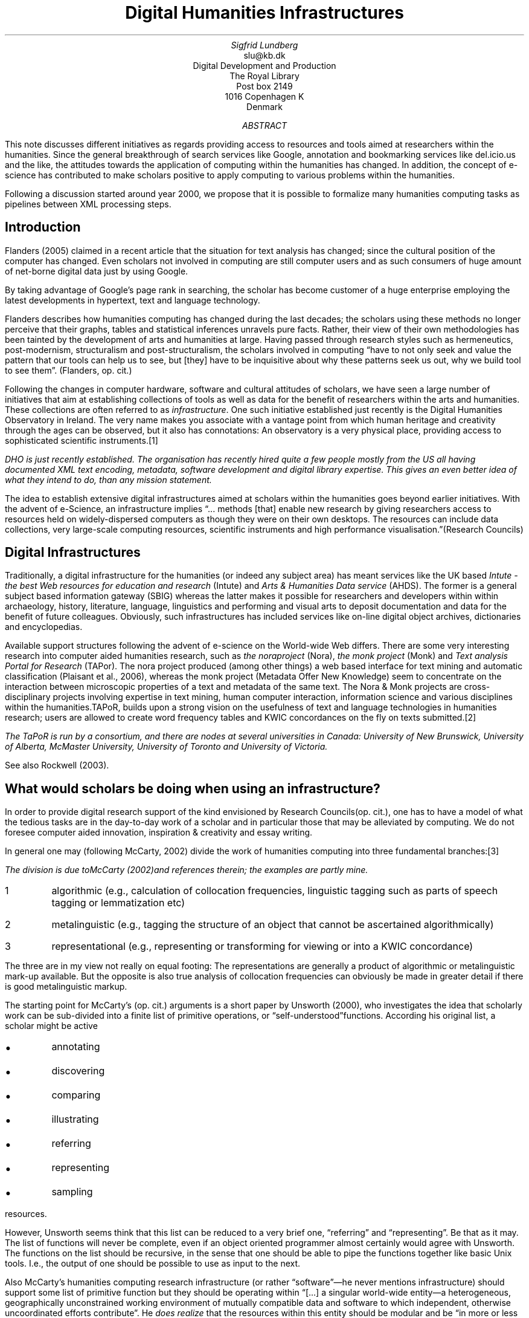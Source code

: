 .TL
Digital Humanities Infrastructures
.AU
Sigfrid Lundberg
.AI
slu@kb.dk
Digital Development and Production
The Royal Library
Post box 2149
1016 Copenhagen K
Denmark
.AB
.LP
This note discusses different initiatives as regards providing access to resources and tools aimed at researchers within the humanities. Since the general breakthrough of search services like Google, annotation and bookmarking services like del.icio.us and the like, the attitudes towards the application of computing within the humanities has changed. In addition, the concept of e-science has contributed to make scholars positive to apply computing to various problems within the humanities.
.LP
Following a discussion started around year 2000, we propose that it is possible to formalize many humanities computing tasks as pipelines between XML processing steps.
.AE
.SH
Introduction
.LP
Flanders (2005) claimed in a recent article that the situation for text analysis has changed; since the cultural position of the computer has changed. Even scholars not involved in computing are still computer users and as such consumers of huge amount of net-borne digital data just by using Google.
.LP
By taking advantage of Google's page rank in searching, the scholar has become customer of a huge enterprise employing the latest developments in hypertext, text and language technology.
.LP
Flanders describes how humanities computing has changed during the last decades; the scholars using these methods no longer perceive that their graphs, tables and statistical inferences unravels pure facts. Rather, their view of their own methodologies has been tainted by the development of arts and humanities at large. Having passed through research styles such as hermeneutics, post-modernism, structuralism and post-structuralism, the scholars involved in computing \(lqhave to not only seek and value the pattern that our tools can help us to see, but [they] have to be inquisitive about why these patterns seek us out, why we build tool to see them\(rq. (Flanders, op. cit.)
.LP
Following the changes in computer hardware, software and cultural attitudes of scholars, we have seen a large number of initiatives that aim at establishing collections of tools as well as data for the benefit of researchers within the arts and humanities. These collections are often referred to as\fI infrastructure\fP. One such initiative established just recently is the Digital Humanities Observatory in Ireland. The very name makes you associate with a vantage point from which human heritage and creativity through the ages can be observed, but it also has connotations: An observatory is a very physical place, providing access to sophisticated scientific instruments.\**
.FS
DHO is just recently established. The organisation has recently hired quite a few people mostly from the US all having documented XML text encoding, metadata, software development and digital library expertise. This gives an even better idea of what they intend to do, than any mission statement.
.FE
.LP
The idea to establish extensive digital infrastructures aimed at scholars within the humanities goes beyond earlier initiatives. With the advent of e-Science, an infrastructure implies \(lq... methods [that] enable new research by giving researchers access to resources held on widely-dispersed computers as though they were on their own desktops. The resources can include data collections, very large-scale computing resources, scientific instruments and high performance visualisation.\(rq(Research Councils)
.SH
Digital Infrastructures
.LP
Traditionally, a digital infrastructure for the humanities (or indeed any subject area) has meant services like the UK based\fI Intute - the best Web resources for education and research \fP(Intute) and\fI Arts & Humanities Data service \fP(AHDS). The former is a general subject based information gateway (SBIG) whereas the latter makes it possible for researchers and developers within within archaeology, history, literature, language, linguistics and performing and visual arts to deposit documentation and data for the benefit of future colleagues. Obviously, such infrastructures has included services like on-line digital object archives, dictionaries and encyclopedias.
.LP
Available support structures following the advent of e-science on the World-wide Web differs. There are some very interesting research into computer aided humanities research, such as\fI the noraproject \fP(Nora),\fI the monk project \fP(Monk) and\fI Text analysis Portal for Research \fP(TAPor). The nora project produced (among other things) a web based interface for text mining and automatic classification (Plaisant et al., 2006), whereas the monk project (Metadata Offer New Knowledge) seem to concentrate on the interaction between microscopic properties of a text and metadata of the same text. The Nora & Monk projects are cross-disciplinary projects involving expertise in text mining, human computer interaction, information science and various disciplines within the humanities.TAPoR, builds upon a strong vision on the usefulness of text and language technologies in humanities research; users are allowed to create word frequency tables and KWIC concordances on the fly on texts submitted.\**
.FS
The TaPoR is run by a consortium, and there are nodes at several universities in Canada: University of New Brunswick, University of Alberta, McMaster University, University of Toronto and University of Victoria.
.FE
See also Rockwell (2003).
.SH
What would scholars be doing when using an infrastructure?
.LP
In order to provide digital research support of the kind envisioned by Research Councils(op. cit.), one has to have a model of what the tedious tasks are in the day-to-day work of a scholar and in particular those that may be alleviated by computing. We do not foresee computer aided innovation, inspiration & creativity and essay writing.
.LP
In general one may (following McCarty, 2002) divide the work of humanities computing into three fundamental branches:\**
.FS
The division is due toMcCarty (2002)and references therein; the examples are partly mine.
.FE
.IP 1
algorithmic (e.g., calculation of collocation frequencies, linguistic tagging such as parts of speech tagging or lemmatization etc)
.IP 2
metalinguistic (e.g., tagging the structure of an object that cannot be ascertained algorithmically)
.IP 3
representational (e.g., representing or transforming for viewing or into a KWIC concordance)
.LP
The three are in my view not really on equal footing: The representations are generally a product of algorithmic or metalinguistic mark-up available. But the opposite is also true analysis of collocation frequencies can obviously be made in greater detail if there is good metalinguistic markup.
.LP
The starting point for McCarty's (op. cit.) arguments is a short paper by Unsworth (2000), who investigates the idea that scholarly work can be sub-divided into a finite list of primitive operations, or \(lqself-understood\(rqfunctions. According his original list, a scholar might be active
.IP \s+1\(bu\s-1
annotating
.IP \s+1\(bu\s-1
discovering
.IP \s+1\(bu\s-1
comparing
.IP \s+1\(bu\s-1
illustrating
.IP \s+1\(bu\s-1
referring
.IP \s+1\(bu\s-1
representing
.IP \s+1\(bu\s-1
sampling
.LP
resources.
.LP
However, Unsworth seems think that this list can be reduced to a very brief one, \(lqreferring\(rq and \(lqrepresenting\(rq. Be that as it may. The list of functions will never be complete, even if an object oriented programmer almost certainly would agree with Unsworth. The functions on the list should be recursive, in the sense that one should be able to pipe the functions together like basic Unix tools. I.e., the output of one should be possible to use as input to the next.
.LP
Also McCarty's humanities computing research infrastructure (or rather \(lqsoftware\(rq—he never mentions infrastructure) should support some list of primitive function but they should be operating within \(lq[...] a singular world-wide entity—a heterogeneous, geographically unconstrained working environment of mutually compatible data and software to which independent, otherwise uncoordinated efforts contribute\(rq. He\fI does realize \fPthat the resources within this entity should be modular and be \(lqin more or less standard format\(rq.
.LP
An example for putting flesh on the bones. Assume that Jens is preparing a paper on Ludvig Holberg's shaping of male and female characters.\**
.FS
This is a completely fictional example
.FE
The idea is that Holberg, being a male early 18th century playwright, uses contemporary stereotypes as regards class and gender to shape his characters and that these stereotypes are manifested in his languages. In order to be understood these stereotypes had to be easily recognized by by a contemporary audience (who obviously should get a good laugh, or they wouldn't pay the entrance fee).
.IP 1
Jens creates an account at www.clarin.dk
.IP 2
and after configuring his workspace he starts by\fB discovering \fPa set Holberg comedies.
.IP 3
He issues a query such that the database returns a document\fB referencing \fPthe names of the characters within the cast lists (\fIdramatis personae\fP) of Holberg's complete works.
.IP 4
He then characterises the persons according to gender (male and female) and class (lower, middle and upper) by\fB annotating \fPthe search result.
.IP 5
Having done this, he is then\fB annotating \fPthe plays such that they are referencing the complete annotated dramatis personae list
.IP 6
Next step is the\fB sampling \fPof his annotated version of Holberg's Works, such that he gets six new documents, one for each class/gender category which contain speech only.
.IP 7
Finally he is\fB comparing \fPthese texts using statistical and other methods using tools made available at the www.clarin.dk web site.
.LP
My guess is that Jens would fail in this design. He will almost certainly find the character's language is more affected by whether they are speaking in the presence of people of lower or higher (or both) ranked people. This is information available in the stage notes in each scene.
.LP
Anyway, this might be regarded as positivist rantings from a natural scientist. Humanists in Denmark may, or may not, like this way of working, but this is how I understand how people work within digital humanities and in particular how I understand Unsworth's and McCarty's writings.
.LP
There are a few noteworthy things in this story: First (and foremost), each step is standard XML processing in that we have a collection of XML documents, and whatever Jens is doing is leading to a new XML. Secondly, the result of each step is piped more or less directly into the next step. That is: Each document, the original collection as well as the derived one must be \(lqin more or less standard format\(rq(McCarty, op. cit.), that is they must belong to one of a few accepted schemas.
.KF
.PSPIC clarin_paper.eps 12c
.sp
.QP
\s-2Figure 1. Possible overall architecture of the clarin.dk site, with the back-end aggregator systems shown. For the portal architecture, please refer to Figure 2.\s+2
.KE
.sp
.SH
Building a service
.LP
Merging the ideas quoted and presented in the previous sections, we realize that the humanities computing infrastructure is more or less the same as the World-wide Web. In many respects much of what is envisioned in the literature is more or less what Tim O'Reilly is evangelising in his set of papers and talks within the linked from his web site\fI peer-to-Peer Networking, Web Services, and the Emergent Internet Operating System \fP(O'Reilly). He does not mention humanities resources, but the his visions about the tools are similar. Since many of these exists already, we will not start from scratch.
.LP
The Danish Clarin network will consist by member organisations, whose staff is contributors to as well as users of the collections maintained within the network. Some point within the network must—for practical—reasons be assigned the role of central hub (that is, users need somewhere to find information about the services provided). Also, a central index helps when it comes to provide fast and efficient resource discovery. The network must have facilities for for dissemination of metadata. This site will also be the home of user contributed data and possibly also mirrors of the other repositories (Figure 1).
.LP
There will be a need for a set of protocols for metadata harvesting as well as for distributed searching. At this time, the most promising candidates for these functions are\fI Protocol for Metadata Harvesting \fP(Open Archives Initiative),\fI Object Reuse and Exchange \fP(Open Archives Initiative) and\fI OpenSearch/1.1/Draft 3 \fP(OpenSearch), respectively. Mirroring (if at all) will be made by HTTP based on the data revealed via OAI-PMH by member sites. Members without database driven access to data will have to provide data through other means, for example manual file upload.
.KF
.PSPIC clarin_portal.eps 12c
.sp
.QP
\s-2Figure 2. Possible architecture of the clarin.dk portal.\s+2
.KE
.sp
.LP
The portal's architecture is depicted in Figure 2. The main function in the stack of operations discussed above is\fBdiscovering\fP. For authenticated users, we foresee that all transactions between the system will be in a standardised XML format rather than HTML. In this vision the rendition of documents is performed in the user's web client. The user will thus be able to process any documents delivered with his or her favourite native XML tools. We propose that the portal is built as an engine based on\fI TEI lite \fP(Burnard & Sperberg-McQueen, 2006). It is possible to produce very sophisticated hypertext documents in this format for direct rendition client side (the current document is an example of this).
.LP
Given a standard, modular and extensible method to implement and document XML processing pipelines, we are confident that the pipeline stack of Figure 2 is implementable. There are systems available suitable for the purpose, the most promising one is\fI XProc, An XML Pipeline Language \fP(Walsh et al., 2008). A conforming XProc processor accepts one or more XML documents as input and produces the same as output. It should support XSLT 1.0 and 2.0 for transformation, XPath 2.0 and XQuery 1.0 for querying. XQuery may be used for transformation as well as querying. With this arsenal we envisage that the whole set Unsworth's functions can be implemented without programming in the meaning that staff will have to write an extensive amount of (say) Java code to implement the individual pipes.
.SH
References
.XP
\fIArts and Humanities Data Service\fP
.na
\s-2\f(CR
<URL: http://ahds.ac.uk/>
\fP\s+2
.ad
.XP
Burnard, Lou,  and C. M. Sperberg-McQueen,
2006. 
\fITEI Lite: Encoding for Interchange: an introduction to the TEI Revised for TEI P5 release\fP
.na
\s-2\f(CR
<URL: http://www.tei-c.org/release/doc/tei-p5-exemplars/html/teilite.doc.html>
\fP\s+2
.ad
.XP
\fIDigital Humanities Observatory\fP
.na
\s-2\f(CR
<URL: http://www.dho.ie/>
\fP\s+2
.ad
.XP
Flanders, Julia,
2005. Detailism, Digital Texts, and the Problem of Pedantry.
\fITEXT Technology\fP.
Vol. 14(2), pp. 41-70. 
.na
\s-2\f(CR
<URL: http://texttechnology.mcmaster.ca/pdf/vol14_2/flanders14-2.pdf>
\fP\s+2
.ad
.XP
\fIIntute - the best Web resources for education and research\fP
.na
\s-2\f(CR
<URL: http://www.intute.ac.uk/>
\fP\s+2
.ad
.XP
McCarty, Willard,
2002. Humanities Computing: Essential Problems, Experimental Practise.
\fILiterary and Linguistic Computing\fP.
Vol. 17(1), pp. 103-125. 
.na
\s-2\f(CR
<URL: http://llc.oxfordjournals.org/cgi/content/abstract/17/1/103>
\fP\s+2
.ad
.XP
\fIMonk project\fP
.na
\s-2\f(CR
<URL: http://www.monkproject.org/>
\fP\s+2
.ad
.XP
\fINora project\fP
.na
\s-2\f(CR
<URL: http://www.noraproject.org/>
\fP\s+2
.ad
.XP
O'Reilly, Timothy
\fIPeer-to-Peer Networking, Web Services, and the Emergent Internet Operating System\fP
.na
\s-2\f(CR
<URL: http://tim.oreilly.com/p2p/index.csp>
\fP\s+2
.ad
.XP
Open Archives Initiative
\fIProtocol for Metadata Harvesting\fP
.na
\s-2\f(CR
<URL: http://www.openarchives.org/ore/>
\fP\s+2
.ad
.XP
Open Archives Initiative
\fIObject Reuse and Exchange\fP
.na
\s-2\f(CR
<URL: http://www.openarchives.org/ore/>
\fP\s+2
.ad
.XP
Open Search
\fIOpenSearch/1.1/Draft 3\fP
.na
\s-2\f(CR
<URL: http://www.opensearch.org/Specifications/OpenSearch/1.1>
\fP\s+2
.ad
.XP
Plaisant, Catherine, James Rose, Bei Yu, Loretta Auvil, Matthew G. Kirshenbaum, Martha Nell Smith, Tanya Clement,  and Greg Lord,
2006. Exploring Erotics in Emily Dickinson's Correspondence with Text Mining and Visual Interfaces.
\fIProceedings of the 6th ACM/IEEE-CS joint conference on Digital libraries (JCDL'06)\fP.
.na
\s-2\f(CR
<URL: http://citeseerx.ist.psu.edu/viewdoc/summary?doi=10.1.1.79.3281>
\fP\s+2
.ad
.XP
Research Councils [the UK]
\fIWhat is e-Science?\fP
.na
\s-2\f(CR
<URL: http://www.rcuk.ac.uk/escience/default.htm#phMain>
\fP\s+2
.ad
.XP
Rockwell, Geoffrey,
2003. What is Text Analysis, Really?
\fILiterary and Linguistic Computing\fP.
Vol. 18(2), pp. 209-219. 
.na
\s-2\f(CR
<URL: http://llc.oxfordjournals.org/cgi/content/abstract/18/2/209>
\fP\s+2
.ad
.XP
\fITAPoR - Text Analysis Portal for Research\fP
.na
\s-2\f(CR
<URL: http://portal.tapor.ca/>
\fP\s+2
.ad
.XP
Unsworth, John,
2000. Scholarly Primitives: what methods do humanities researches have in common, and how might our tools reflect this?
\fIPart of a symposium on "Humanities Computing: formal methods, experimental practise" sponsored by King's College, London, May 13, 2000\fP.
.na
\s-2\f(CR
<URL: http://www.iath.virginia.edu/~jmu2m/Kings.5-00/primitives.html>
\fP\s+2
.ad
.XP
Walsh, Norman, Alex Milowski,  and Henry S. Thompson,
2008. 
\fIXProc: An XML Pipeline Language\fP
.na
\s-2\f(CR
<URL: http://www.w3.org/TR/xproc/>
\fP\s+2
.ad
